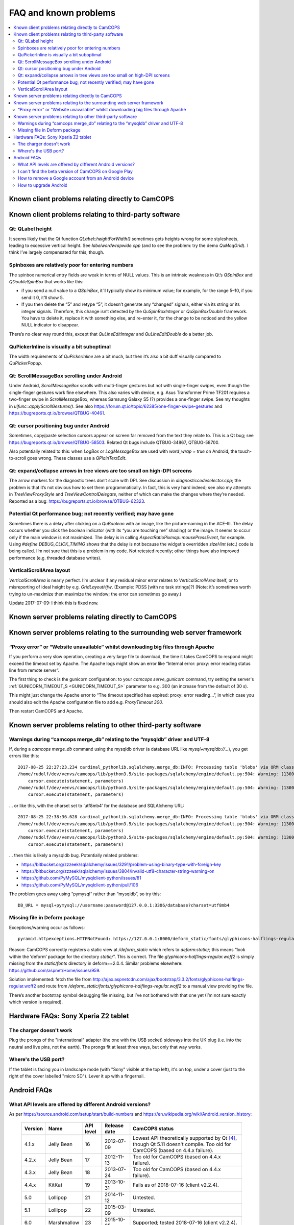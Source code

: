 ..  docs/source/misc/known_problems.rst

..  Copyright (C) 2012-2019 Rudolf Cardinal (rudolf@pobox.com).
    .
    This file is part of CamCOPS.
    .
    CamCOPS is free software: you can redistribute it and/or modify
    it under the terms of the GNU General Public License as published by
    the Free Software Foundation, either version 3 of the License, or
    (at your option) any later version.
    .
    CamCOPS is distributed in the hope that it will be useful,
    but WITHOUT ANY WARRANTY; without even the implied warranty of
    MERCHANTABILITY or FITNESS FOR A PARTICULAR PURPOSE. See the
    GNU General Public License for more details.
    .
    You should have received a copy of the GNU General Public License
    along with CamCOPS. If not, see <http://www.gnu.org/licenses/>.


FAQ and known problems
======================

..  contents::
    :local:
    :depth: 3


Known client problems relating directly to CamCOPS
--------------------------------------------------

Known client problems relating to third-party software
------------------------------------------------------

Qt: QLabel height
~~~~~~~~~~~~~~~~~

It seems likely that the Qt function `QLabel::heightForWidth()` sometimes gets
heights wrong for some stylesheets, leading to excessive vertical height. See
`labelwordwrapwide.cpp` (and to see the problem: try the demo `QuMcqGrid`). I
think I’ve largely compensated for this, though.


Spinboxes are relatively poor for entering numbers
~~~~~~~~~~~~~~~~~~~~~~~~~~~~~~~~~~~~~~~~~~~~~~~~~~

The spinbox numerical entry fields are weak in terms of NULL values. This is an
intrinsic weakness in Qt’s `QSpinBox` and `QDoubleSpinBox` that works like this:

- if you send a null value to a `QSpinBox`, it’ll typically show its minimum
  value; for example, for the range 5–10, if you send it 0, it’ll show 5.

- If you then delete the “5” and retype “5”, it doesn’t generate any “changed”
  signals, either via its string or its integer signals. Therefore, this change
  isn’t detected by the `QuSpinBoxInteger` or `QuSpinBoxDouble` framework. You
  have to delete it, replace it with something else, and re-enter it, for the
  change to be noticed and the yellow NULL indicator to disappear.

There’s no clear way round this, except that `QuLineEditInteger` and
`QuLineEditDouble` do a better job.


QuPickerInline is visually a bit suboptimal
~~~~~~~~~~~~~~~~~~~~~~~~~~~~~~~~~~~~~~~~~~~

The width requirements of `QuPickerInline` are a bit much, but then it’s also a
bit duff visually compared to `QuPickerPopup`.


Qt: ScrollMessageBox scrolling under Android
~~~~~~~~~~~~~~~~~~~~~~~~~~~~~~~~~~~~~~~~~~~~

Under Android, `ScrollMessageBox` scrolls with multi-finger gestures but not
with single-finger swipes, even though the single-finger gestures work fine
elsewhere. This also varies with device, e.g. Asus Transformer Prime TF201
requires a two-finger swipe in `ScrollMessageBox`, whereas Samsung Galaxy S5 (?)
provides a one-finger swipe. See my thoughts in `uifunc::applyScrollGestures()`.
See also https://forum.qt.io/topic/62385/one-finger-swipe-gestures and
https://bugreports.qt.io/browse/QTBUG-40461.


Qt: cursor positioning bug under Android
~~~~~~~~~~~~~~~~~~~~~~~~~~~~~~~~~~~~~~~~

Sometimes, copy/paste selection cursors appear on screen far removed from the
text they relate to. This is a Qt bug; see
https://bugreports.qt.io/browse/QTBUG-58503. Related Qt bugs include
QTBUG-34867, QTBUG-58700.

Also potentially related to this: when `LogBox` or `LogMessageBox` are used with
`word_wrap = true` on Android, the touch-to-scroll goes wrong. These classes
use a `QPlainTextEdit`.


Qt: expand/collapse arrows in tree views are too small on high-DPI screens
~~~~~~~~~~~~~~~~~~~~~~~~~~~~~~~~~~~~~~~~~~~~~~~~~~~~~~~~~~~~~~~~~~~~~~~~~~

The arrow markers for the diagnostic trees don’t scale with DPI. See discussion
in `diagnosticcodeselector.cpp`; the problem is that it’s not obvious how to set
them programmatically. In fact, this is very hard indeed; see also my attempts
in `TreeViewProxyStyle` and `TreeViewControlDelegate`, neither of which can
make the changes where they’re needed. Reported as a bug:
https://bugreports.qt.io/browse/QTBUG-62323.


Potential Qt performance bug; not recently verified; may have gone
~~~~~~~~~~~~~~~~~~~~~~~~~~~~~~~~~~~~~~~~~~~~~~~~~~~~~~~~~~~~~~~~~~

Sometimes there is a delay after clicking on a `QuBoolean` with an image, like
the picture-naming in the ACE-III. The delay occurs whether you click the
boolean indicator (with its “you are touching me” shading) or the image. It
seems to occur only if the main window is not maximized. The delay is in calling
`AspectRatioPixmap::mousePressEvent`, for example. Using `#define
DEBUG_CLICK_TIMING` shows that the delay is not because the widget's overridden
`sizeHint` (etc.) code is being called. I’m not sure that this is a problem in
my code. Not retested recently; other things have also improved performance
(e.g. threaded database writes).


VerticalScrollArea layout
~~~~~~~~~~~~~~~~~~~~~~~~~

`VerticalScrollArea` is nearly perfect. I’m unclear if any residual minor error
relates to `VerticalScrollArea` itself, or to misreporting of ideal height by
e.g. `GridLayoutHfw`. (Example: PDSS [with no task strings]?) (Note: it’s
sometimes worth trying to un-maximize then maximize the window; the error can
sometimes go away.)

Update 2017-07-09: I think this is fixed now.


Known server problems relating directly to CamCOPS
--------------------------------------------------

Known server problems relating to the surrounding web server framework
----------------------------------------------------------------------

“Proxy error” or “Website unavailable” whilst downloading big files through Apache
~~~~~~~~~~~~~~~~~~~~~~~~~~~~~~~~~~~~~~~~~~~~~~~~~~~~~~~~~~~~~~~~~~~~~~~~~~~~~~~~~~

If you perform a very slow operation, creating a very large file to download,
the time it takes CamCOPS to respond might exceed the timeout set by Apache. The
Apache logs might show an error like “Internal error: proxy: error reading
status line from remote server”.

The first thing to check is the gunicorn configuration: to your `camcops
serve_gunicorn` command, try setting the server's :ref:`GUNICORN_TIMEOUT_S
<GUNICORN_TIMEOUT_S>` parameter to e.g. 300 (an increase from the default of 30
s).

This might just change the Apache error to “The timeout specified has expired:
proxy: error reading...”, in which case you should also edit the Apache
configuration file to add e.g. `ProxyTimeout 300`.

Then restart CamCOPS and Apache.


Known server problems relating to other third-party software
------------------------------------------------------------

Warnings during “camcops merge_db” relating to the “mysqldb” driver and UTF-8
~~~~~~~~~~~~~~~~~~~~~~~~~~~~~~~~~~~~~~~~~~~~~~~~~~~~~~~~~~~~~~~~~~~~~~~~~~~~~

If, during a `camcops merge_db` command using the mysqldb driver (a database URL
like `mysql+mysqldb://...`), you get errors like this:

::

    2017-08-25 22:27:23.234 cardinal_pythonlib.sqlalchemy.merge_db:INFO: Processing table 'blobs' via ORM class <class 'camcops_server.cc_modules.cc_blob.Blob'>
    /home/rudolf/dev/venvs/camcops/lib/python3.5/site-packages/sqlalchemy/engine/default.py:504: Warning: (1300, "Invalid utf8 character string: '89504E'")
        cursor.execute(statement, parameters)
    /home/rudolf/dev/venvs/camcops/lib/python3.5/site-packages/sqlalchemy/engine/default.py:504: Warning: (1300, "Invalid utf8 character string: 'FFD8FF'")
        cursor.execute(statement, parameters)

… or like this, with the charset set to ‘utf8mb4’ for the database and SQLAlchemy URL:

::

    2017-08-25 22:38:36.628 cardinal_pythonlib.sqlalchemy.merge_db:INFO: Processing table 'blobs' via ORM class <class 'camcops_server.cc_modules.cc_blob.Blob'>
    /home/rudolf/dev/venvs/camcops/lib/python3.5/site-packages/sqlalchemy/engine/default.py:504: Warning: (1300, "Invalid utf8mb4 character string: '89504E'")
        cursor.execute(statement, parameters)
    /home/rudolf/dev/venvs/camcops/lib/python3.5/site-packages/sqlalchemy/engine/default.py:504: Warning: (1300, "Invalid utf8mb4 character string: 'FFD8FF'")
        cursor.execute(statement, parameters)

… then this is likely a mysqldb bug. Potentially related problems:

- https://bitbucket.org/zzzeek/sqlalchemy/issues/3291/problem-using-binary-type-with-foreign-key
- https://bitbucket.org/zzzeek/sqlalchemy/issues/3804/invalid-utf8-character-string-warning-on
- https://github.com/PyMySQL/mysqlclient-python/issues/81
- https://github.com/PyMySQL/mysqlclient-python/pull/106

The problem goes away using “pymysql” rather than “mysqldb”, so try this:

::

    DB_URL = mysql+pymysql://username:password@127.0.0.1:3306/database?charset=utf8mb4


Missing file in Deform package
~~~~~~~~~~~~~~~~~~~~~~~~~~~~~~

Exceptions/warning occur as follows:

::

    pyramid.httpexceptions.HTTPNotFound: https://127.0.0.1:8000/deform_static/fonts/glyphicons-halflings-regular.woff2

Reason: CamCOPS correctly registers a static view at `/deform_static` which
refers to `deform:static/`; this means “look within the ‘deform’ package for the
directory `static/`”. This is correct. The file
`glyphicons-halflings-regular.woff2` is simply missing from the `static/fonts`
directory in deform==2.0.4. Similar problems elsewhere:
https://github.com/aspnet/Home/issues/959.

Solution implemented: fetch the file from
http://ajax.aspnetcdn.com/ajax/bootstrap/3.3.2/fonts/glyphicons-halflings-regular.woff2
and route from `/deform_static/fonts/glyphicons-halflings-regular.woff2`
to a manual view providing the file.

There’s another bootstrap symbol debugging file missing, but I’ve not bothered
with that one yet (I’m not sure exactly which version is required).


Hardware FAQs: Sony Xperia Z2 tablet
------------------------------------

The charger doesn't work
~~~~~~~~~~~~~~~~~~~~~~~~

Plug the prongs of the "international" adapter (the one with the USB socket)
sideways into the UK plug (i.e. into the neutral and live pins, not the earth).
The prongs fit at least three ways, but only that way works.


Where's the USB port?
~~~~~~~~~~~~~~~~~~~~~

If the tablet is facing you in landscape mode (with "Sony" visible at the top
left), it's on top, under a cover (just to the right of the cover labelled
"micro SD"). Lever it up with a fingernail.


Android FAQs
------------

What API levels are offered by different Android versions?
~~~~~~~~~~~~~~~~~~~~~~~~~~~~~~~~~~~~~~~~~~~~~~~~~~~~~~~~~~

As per https://source.android.com/setup/start/build-numbers and
https://en.wikipedia.org/wiki/Android_version_history:

    =========== =================== =========== =============== ===============================================
    Version     Name                API level   Release date    CamCOPS status
    =========== =================== =========== =============== ===============================================
    4.1.x       Jelly Bean          16          2012-07-09      Lowest API theoretically supported by Qt
                                                                [#qtandroiapi]_, though Qt 5.11 doesn't
                                                                compile.
                                                                Too old for CamCOPS (based on 4.4.x failure).
    4.2.x       Jelly Bean          17          2012-11-13      Too old for CamCOPS (based on 4.4.x failure).
    4.3.x       Jelly Bean          18          2013-07-24      Too old for CamCOPS (based on 4.4.x failure).
    4.4.x       KitKat              19          2013-10-31      Fails as of 2018-07-16 (client v2.2.4).
    5.0         Lollipop            21          2014-11-12      Untested.
    5.1         Lollipop            22          2015-03-09      Untested.
    6.0         Marshmallow         23          2015-10-05      Supported; tested 2018-07-16 (client v2.2.4).
    7.0         Nougat              24          2016-08-22      Untested; should be fine.
    7.1         Nougat              25          2016-10-04      Untested; should be fine.
    8.0.0       Oreo                26          2017-08-21      Untested; should be fine.
    8.1.0       Oreo                27          2017-12-05      Untested; should be fine.
    =========== =================== =========== =============== ===============================================


I can't find the beta version of CamCOPS on Google Play
~~~~~~~~~~~~~~~~~~~~~~~~~~~~~~~~~~~~~~~~~~~~~~~~~~~~~~~

To refresh :menuselection:`Settings --> Apps --> Google Play services -->
Manage space --> Clear all data`.


How to remove a Google account from an Android device
~~~~~~~~~~~~~~~~~~~~~~~~~~~~~~~~~~~~~~~~~~~~~~~~~~~~~

:menuselection:`Settings --> [Accounts] Google --> click the account --> Menu
(⋮) --> Remove account`


How to upgrade Android
~~~~~~~~~~~~~~~~~~~~~~

- On Android 4.4.2: :menuselection:`Settings --> About tablet --> Software
  update --> System`.

- On a Sony Xperia Z2 tablet (model SGP511) that's not offering an upgrade
  (e.g. attempting to upgrade from Android 4.4.2 in 2018-07):

  1. Check storage space is OK [#xperiaz2upgrade]_.
  2. If that doesn't help, run Sony's "Xperia Companion" software
     [#xperiacompanion]_ from a Windows/Mac PC (or virtual machine
     [#virtualboxusb]_), and run a "Software update" from there. It may be
     easier from a physical machine.


===============================================================================

.. rubric:: Footnotes

.. [#xperiaz2upgrade]

    https://support.sonymobile.com/global-en/xperiaz2tablet/kb/80193074525e2538015404fa9ee6007fea/

.. [#xperiacompanion]

    https://support.sonymobile.com/za/xperia-companion/

.. [#virtualboxusb]

    Check that your user is in the ``vboxusers`` group to access host USB
    devices from a VirtualBox guest; see
    https://unix.stackexchange.com/questions/129305/how-can-i-enable-access-to-usb-devices-within-virtualbox-guests

.. [#qtandroiapi]

    http://doc.qt.io/qt-5/android-support.html
